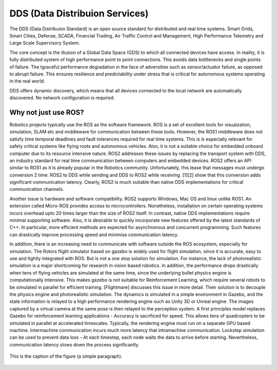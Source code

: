 ################################
DDS (Data Distribuion Services)
################################

The DDS (Data Distribuion Standard) is an open source standard for distributed and real
time systems. Smart Grids, Smart Cities, Defense, SCADA, Financial Trading, Air Traffic
Control and Management, High Performance Telemetry and Large Scale Supervisory System.

The core concept is the illusion of a Global Data Space (GDS) to which all connected devices have
access.  In reality, it is fully distributed system of high performance point to point 
connections. This avoids data bottlenecks and single points of failure. The tgraceful 
performance degradation in the face of adversities such as sensor/actuator failure, as 
opposed to abrupt failure. This ensures resilience and predictability under stress that 
is critical for  autonomous systems operating in the real world. 

DDS offers dynamic discovery, which means that all devices connected to the local network 
are automatically discovered. No network configuration is required. 

Why not just use ROS?
=====================

Robotics projects typically use the ROS as the software framework. ROS is a set of excellent
tools for visuaization, simulation, SLAM etc and middleware for communication between these 
tools. However, the ROS1 middleware does not satisfy time temporal deadlines and fault tolerances required for real
time systems. This is is especially relevant for safety critical systems like flying roots
and autonomous vehicles. Also, it is not a suitable choice for embedded onboard computer
due to its resource intensive nature. ROS2 addresses these issues by replacing the transport
system with DDS, an industry standard for real time communication between computers and
embedded devices. ROS2 offers  an API similar to ROS1 as it is already popular in the
Robotics community. Unfortunately, this lease that messages must undergo conversion 2
time: ROS2 to DDS while sending and DDS to ROS2 while receiving. [1][2] show that this 
conversion adds significant communication latency. Clearly, ROS2 is much suitable than 
native DDS implementations  for critical communication channels.

Another issue is hardware and software compatibility. ROS2 supports Windows,  Mac OS and
linux unlike ROS1. An extension called Micro-ROS provides access to microcontrollers.
Nonetheless, installation on certain operating systems incurs overhead upto 20 times 
larger than the size of ROS2 itself. In contrast, native DDS implementations require
minimal supporting software. Also, it is desirable to quickly incorporate new features
offered by the latest standards of C++.  In particular, more efficient methods are
expected for asynchronous and concurrent programming. Such features can drastically 
improve processing speed and minimise communication latency.

In addition, there is an increasing need to communicate with software outside the ROS ecosystem, especially for simulation. The Rotors flight simulator based on gazebo is widely used for flight simulation, since it is accurate, easy to use and tightly integrated with ROS. But is not a one stop solution for simulation. For instance,  the lack of photorealistic simulation is a major shortcoming for research in vision based robotics. In addition, the performance drops drastically when tens of flying vehicles are simulated at the same time, since the underlying  bullet physics engine is computationally intensive.  This makes gazebo is not suitable for  Reinforcement Learning, which require several robots to be simulated in parallel for efficient training.  [Flightmare] discusses this issue in more detail. Their solution is to decouple the physics engine and photorealistic simulation.  The dynamics is simulated in a simple environment in Gazebo, and the state information is relayed to a high performance rendering engine such as Unity 3D  or Unreal engine. The images captured by a virtual camera at the same pose is then relayed to the perception system. A first principles model replaces Gazebo for reinforcement learning applications - Accuracy is sacrificed for speed. This allows tens of quadcopters to be simulated in parallel at accelerated timescales. Typically, the rendering engine must run on a  separate GPU based machine. Intermachine communication incurs much more latency that intramachine communication. Lockstep simulation can be used to prevent data loss - At each timestep, each node waits the data to arrive before starting. Nevertheless, communication latency slows down the process significantly. 

.. figure:: images/ros2_dataflow.pdf
   :scale: 100 %
   :align: center

   This is the caption of the figure (a simple paragraph).